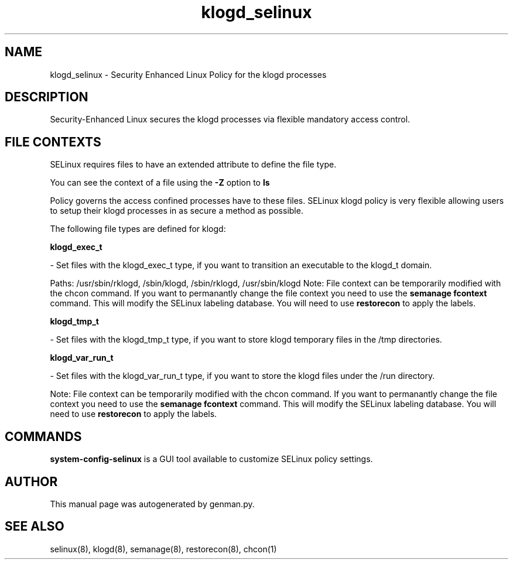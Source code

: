 .TH  "klogd_selinux"  "8"  "klogd" "dwalsh@redhat.com" "klogd SELinux Policy documentation"
.SH "NAME"
klogd_selinux \- Security Enhanced Linux Policy for the klogd processes
.SH "DESCRIPTION"

Security-Enhanced Linux secures the klogd processes via flexible mandatory access
control.  

.SH FILE CONTEXTS
SELinux requires files to have an extended attribute to define the file type. 
.PP
You can see the context of a file using the \fB\-Z\fP option to \fBls\bP
.PP
Policy governs the access confined processes have to these files. 
SELinux klogd policy is very flexible allowing users to setup their klogd processes in as secure a method as possible.
.PP 
The following file types are defined for klogd:


.EX
.B klogd_exec_t 
.EE

- Set files with the klogd_exec_t type, if you want to transition an executable to the klogd_t domain.

.br
Paths: 
/usr/sbin/rklogd, /sbin/klogd, /sbin/rklogd, /usr/sbin/klogd
Note: File context can be temporarily modified with the chcon command.  If you want to permanantly change the file context you need to use the 
.B semanage fcontext 
command.  This will modify the SELinux labeling database.  You will need to use
.B restorecon
to apply the labels.


.EX
.B klogd_tmp_t 
.EE

- Set files with the klogd_tmp_t type, if you want to store klogd temporary files in the /tmp directories.


.EX
.B klogd_var_run_t 
.EE

- Set files with the klogd_var_run_t type, if you want to store the klogd files under the /run directory.

Note: File context can be temporarily modified with the chcon command.  If you want to permanantly change the file context you need to use the 
.B semanage fcontext 
command.  This will modify the SELinux labeling database.  You will need to use
.B restorecon
to apply the labels.

.SH "COMMANDS"

.PP
.B system-config-selinux 
is a GUI tool available to customize SELinux policy settings.

.SH AUTHOR	
This manual page was autogenerated by genman.py.

.SH "SEE ALSO"
selinux(8), klogd(8), semanage(8), restorecon(8), chcon(1)
